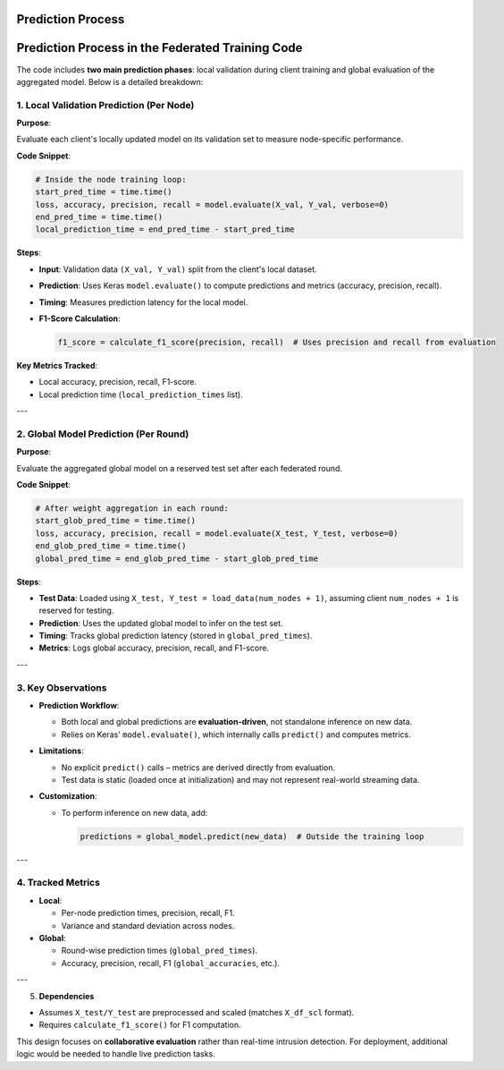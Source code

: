 Prediction Process
==========================

.. _cids.fl.predict:

Prediction Process in the Federated Training Code
=================================================

The code includes **two main prediction phases**: local validation during client training and global evaluation of the aggregated model. Below is a detailed breakdown:

1. **Local Validation Prediction (Per Node)**
---------------------------------------------

**Purpose**:  

Evaluate each client's locally updated model on its validation set to measure node-specific performance.

**Code Snippet**:  

.. code-block:: python

   # Inside the node training loop:
   start_pred_time = time.time()
   loss, accuracy, precision, recall = model.evaluate(X_val, Y_val, verbose=0)
   end_pred_time = time.time()
   local_prediction_time = end_pred_time - start_pred_time

**Steps**:  

- **Input**: Validation data ``(X_val, Y_val)`` split from the client's local dataset.  
- **Prediction**: Uses Keras ``model.evaluate()`` to compute predictions and metrics (accuracy, precision, recall).  
- **Timing**: Measures prediction latency for the local model.  
- **F1-Score Calculation**:  

  .. code-block:: python

     f1_score = calculate_f1_score(precision, recall)  # Uses precision and recall from evaluation

**Key Metrics Tracked**:  

- Local accuracy, precision, recall, F1-score.  
- Local prediction time (``local_prediction_times`` list).  

---

2. **Global Model Prediction (Per Round)**
------------------------------------------
**Purpose**:  

Evaluate the aggregated global model on a reserved test set after each federated round.

**Code Snippet**:  

.. code-block:: python

   # After weight aggregation in each round:
   start_glob_pred_time = time.time()
   loss, accuracy, precision, recall = model.evaluate(X_test, Y_test, verbose=0)
   end_glob_pred_time = time.time()
   global_pred_time = end_glob_pred_time - start_glob_pred_time

**Steps**:  

- **Test Data**: Loaded using ``X_test, Y_test = load_data(num_nodes + 1)``, assuming client ``num_nodes + 1`` is reserved for testing.  
- **Prediction**: Uses the updated global model to infer on the test set.  
- **Timing**: Tracks global prediction latency (stored in ``global_pred_times``).  
- **Metrics**: Logs global accuracy, precision, recall, and F1-score.  

---

3. **Key Observations**
------------------------
- **Prediction Workflow**:  

  - Both local and global predictions are **evaluation-driven**, not standalone inference on new data.  
  - Relies on Keras' ``model.evaluate()``, which internally calls ``predict()`` and computes metrics.  

- **Limitations**:  

  - No explicit ``predict()`` calls – metrics are derived directly from evaluation.  
  - Test data is static (loaded once at initialization) and may not represent real-world streaming data.  

- **Customization**:  

  - To perform inference on new data, add:  

    .. code-block:: python

       predictions = global_model.predict(new_data)  # Outside the training loop

---

4. **Tracked Metrics**
----------------------
- **Local**:  

  - Per-node prediction times, precision, recall, F1.  
  - Variance and standard deviation across nodes.  

- **Global**:  

  - Round-wise prediction times (``global_pred_times``).  
  - Accuracy, precision, recall, F1 (``global_accuracies``, etc.).  

---

5. **Dependencies**  

- Assumes ``X_test/Y_test`` are preprocessed and scaled (matches ``X_df_scl`` format).  
- Requires ``calculate_f1_score()`` for F1 computation.  

This design focuses on **collaborative evaluation** rather than real-time intrusion detection. For deployment, additional logic would be needed to handle live prediction tasks.
